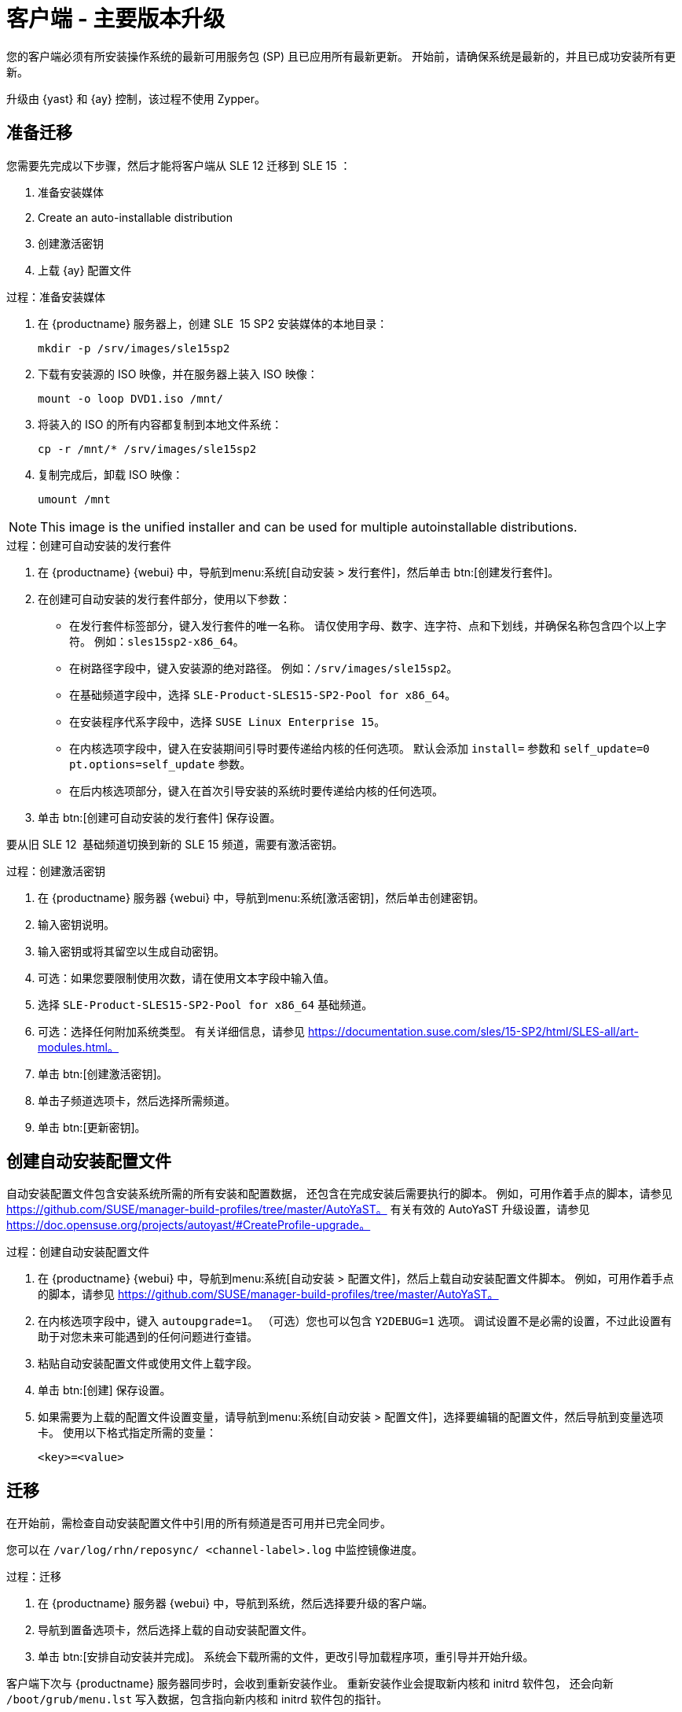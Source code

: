 [[client-upgrades-major]]
= 客户端 - 主要版本升级

您的客户端必须有所安装操作系统的最新可用服务包 (SP) 且已应用所有最新更新。 开始前，请确保系统是最新的，并且已成功安装所有更新。

升级由 {yast} 和 {ay} 控制，该过程不使用 Zypper。


== 准备迁移

您需要先完成以下步骤，然后才能将客户端从 SLE{nbsp}12 迁移到 SLE{nbsp}15{nbsp}：

. 准备安装媒体
. Create an auto-installable distribution
. 创建激活密钥
. 上载 {ay} 配置文件



.过程：准备安装媒体
. 在 {productname} 服务器上，创建 SLE{nbsp} 15{nbsp}SP2 安装媒体的本地目录：
+
----
mkdir -p /srv/images/sle15sp2
----
. 下载有安装源的 ISO 映像，并在服务器上装入 ISO 映像：
+
----
mount -o loop DVD1.iso /mnt/
----
. 将装入的 ISO 的所有内容都复制到本地文件系统：
+
----
cp -r /mnt/* /srv/images/sle15sp2
----
. 复制完成后，卸载 ISO 映像：
+
----
umount /mnt
----

[NOTE]
====
This image is the unified installer and can be used for multiple autoinstallable distributions.
====



.过程：创建可自动安装的发行套件
. 在 {productname} {webui} 中，导航到menu:系统[自动安装 > 发行套件]，然后单击 btn:[创建发行套件]。
. 在[guimenu]``创建可自动安装的发行套件``部分，使用以下参数：
* 在[guimenu]``发行套件标签``部分，键入发行套件的唯一名称。
    请仅使用字母、数字、连字符、点和下划线，并确保名称包含四个以上字符。 例如：``sles15sp2-x86_64``。
* 在[guimenu]``树路径``字段中，键入安装源的绝对路径。
    例如：[path]``/srv/images/sle15sp2``。
* 在[guimenu]``基础频道``字段中，选择 [systemitem]``SLE-Product-SLES15-SP2-Pool for x86_64``。
* 在[guimenu]``安装程序代系``字段中，选择 [systemitem]``SUSE Linux Enterprise 15``。
* 在[guimenu]``内核选项``字段中，键入在安装期间引导时要传递给内核的任何选项。
    默认会添加 [option]``install=`` 参数和 [option]``self_update=0 pt.options=self_update`` 参数。
* 在[guimenu]``后内核选项``部分，键入在首次引导安装的系统时要传递给内核的任何选项。
. 单击 btn:[创建可自动安装的发行套件] 保存设置。


要从旧 SLE{nbsp}12{nbsp} 基础频道切换到新的 SLE{nbsp}15 频道，需要有激活密钥。



.过程：创建激活密钥
. 在 {productname} 服务器 {webui} 中，导航到menu:系统[激活密钥]，然后单击[guimenu]``创建密钥``。
. 输入密钥说明。
. 输入密钥或将其留空以生成自动密钥。
. 可选：如果您要限制使用次数，请在[guimenu]``使用``文本字段中输入值。
. 选择 [systemitem]``SLE-Product-SLES15-SP2-Pool for x86_64`` 基础频道。
. 可选：选择任何[guimenu]``附加系统类型``。
    有关详细信息，请参见 https://documentation.suse.com/sles/15-SP2/html/SLES-all/art-modules.html。
. 单击 btn:[创建激活密钥]。
. 单击[guimenu]``子频道``选项卡，然后选择所需频道。
. 单击 btn:[更新密钥]。



== 创建自动安装配置文件

自动安装配置文件包含安装系统所需的所有安装和配置数据， 还包含在完成安装后需要执行的脚本。 例如，可用作着手点的脚本，请参见 https://github.com/SUSE/manager-build-profiles/tree/master/AutoYaST。 有关有效的 AutoYaST 升级设置，请参见 https://doc.opensuse.org/projects/autoyast/#CreateProfile-upgrade。



.过程：创建自动安装配置文件
. 在 {productname} {webui} 中，导航到menu:系统[自动安装 > 配置文件]，然后上载自动安装配置文件脚本。
    例如，可用作着手点的脚本，请参见 https://github.com/SUSE/manager-build-profiles/tree/master/AutoYaST。
. 在``内核选项``字段中，键入 ``autoupgrade=1``。
    （可选）您也可以包含 ``Y2DEBUG=1`` 选项。 调试设置不是必需的设置，不过此设置有助于对您未来可能遇到的任何问题进行查错。
. 粘贴自动安装配置文件或使用文件上载字段。
. 单击 btn:[创建] 保存设置。
. 如果需要为上载的配置文件设置变量，请导航到menu:系统[自动安装 > 配置文件]，选择要编辑的配置文件，然后导航到[guimenu]``变量``选项卡。
    使用以下格式指定所需的变量：
+
----
<key>=<value>
----



== 迁移

在开始前，需检查自动安装配置文件中引用的所有频道是否可用并已完全同步。

您可以在 [path]``/var/log/rhn/reposync/ <channel-label>.log`` 中监控镜像进度。



.过程：迁移
. 在 {productname} 服务器 {webui} 中，导航到[guimenu]``系统``，然后选择要升级的客户端。
. 导航到[guimenu]``置备``选项卡，然后选择上载的自动安装配置文件。
. 单击 btn:[安排自动安装并完成]。 系统会下载所需的文件，更改引导加载程序项，重引导并开始升级。


客户端下次与 {productname} 服务器同步时，会收到重新安装作业。 重新安装作业会提取新内核和 initrd 软件包， 还会向新 [path]``/boot/grub/menu.lst`` 写入数据，包含指向新内核和 initrd 软件包的指针。

客户端下次引导时，会使用 grub 来引导新内核及其 initrd。 此过程中不会使用 PXE 引导。

提取作业约 3 分钟后，客户端会关闭以重引导。

[NOTE]
====
对于 Salt 客户端，请在迁移完成后使用 ``spacewalk/minion_script`` 代码段再次注册客户端。
====
